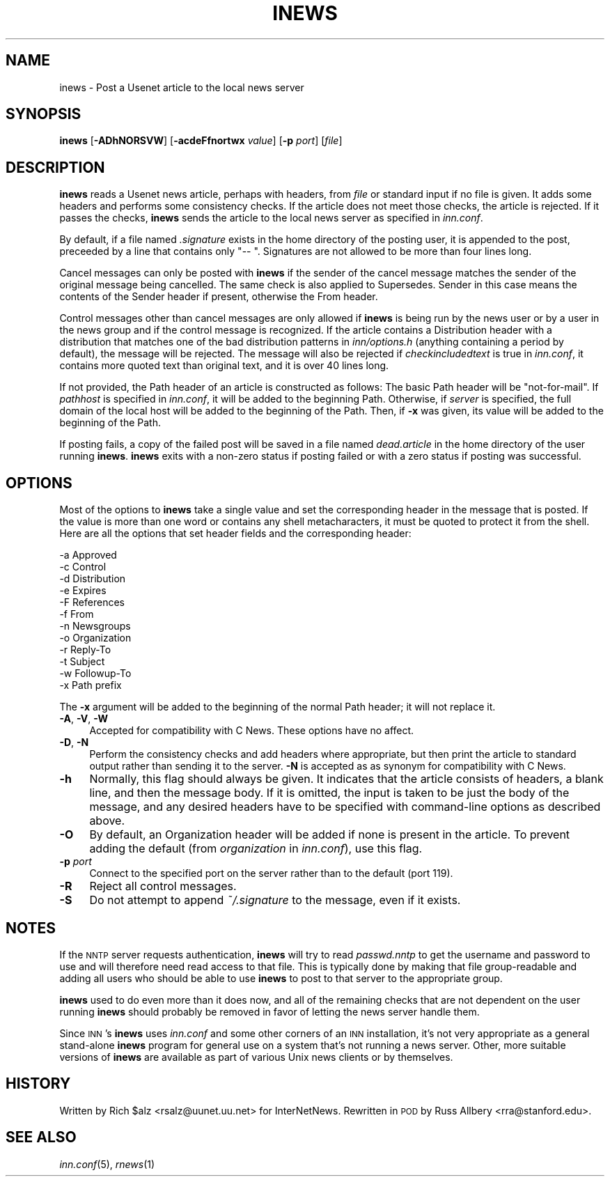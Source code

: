 .\" Automatically generated by Pod::Man v1.37, Pod::Parser v1.32
.\"
.\" Standard preamble:
.\" ========================================================================
.de Sh \" Subsection heading
.br
.if t .Sp
.ne 5
.PP
\fB\\$1\fR
.PP
..
.de Sp \" Vertical space (when we can't use .PP)
.if t .sp .5v
.if n .sp
..
.de Vb \" Begin verbatim text
.ft CW
.nf
.ne \\$1
..
.de Ve \" End verbatim text
.ft R
.fi
..
.\" Set up some character translations and predefined strings.  \*(-- will
.\" give an unbreakable dash, \*(PI will give pi, \*(L" will give a left
.\" double quote, and \*(R" will give a right double quote.  \*(C+ will
.\" give a nicer C++.  Capital omega is used to do unbreakable dashes and
.\" therefore won't be available.  \*(C` and \*(C' expand to `' in nroff,
.\" nothing in troff, for use with C<>.
.tr \(*W-
.ds C+ C\v'-.1v'\h'-1p'\s-2+\h'-1p'+\s0\v'.1v'\h'-1p'
.ie n \{\
.    ds -- \(*W-
.    ds PI pi
.    if (\n(.H=4u)&(1m=24u) .ds -- \(*W\h'-12u'\(*W\h'-12u'-\" diablo 10 pitch
.    if (\n(.H=4u)&(1m=20u) .ds -- \(*W\h'-12u'\(*W\h'-8u'-\"  diablo 12 pitch
.    ds L" ""
.    ds R" ""
.    ds C` ""
.    ds C' ""
'br\}
.el\{\
.    ds -- \|\(em\|
.    ds PI \(*p
.    ds L" ``
.    ds R" ''
'br\}
.\"
.\" If the F register is turned on, we'll generate index entries on stderr for
.\" titles (.TH), headers (.SH), subsections (.Sh), items (.Ip), and index
.\" entries marked with X<> in POD.  Of course, you'll have to process the
.\" output yourself in some meaningful fashion.
.if \nF \{\
.    de IX
.    tm Index:\\$1\t\\n%\t"\\$2"
..
.    nr % 0
.    rr F
.\}
.\"
.\" For nroff, turn off justification.  Always turn off hyphenation; it makes
.\" way too many mistakes in technical documents.
.hy 0
.if n .na
.\"
.\" Accent mark definitions (@(#)ms.acc 1.5 88/02/08 SMI; from UCB 4.2).
.\" Fear.  Run.  Save yourself.  No user-serviceable parts.
.    \" fudge factors for nroff and troff
.if n \{\
.    ds #H 0
.    ds #V .8m
.    ds #F .3m
.    ds #[ \f1
.    ds #] \fP
.\}
.if t \{\
.    ds #H ((1u-(\\\\n(.fu%2u))*.13m)
.    ds #V .6m
.    ds #F 0
.    ds #[ \&
.    ds #] \&
.\}
.    \" simple accents for nroff and troff
.if n \{\
.    ds ' \&
.    ds ` \&
.    ds ^ \&
.    ds , \&
.    ds ~ ~
.    ds /
.\}
.if t \{\
.    ds ' \\k:\h'-(\\n(.wu*8/10-\*(#H)'\'\h"|\\n:u"
.    ds ` \\k:\h'-(\\n(.wu*8/10-\*(#H)'\`\h'|\\n:u'
.    ds ^ \\k:\h'-(\\n(.wu*10/11-\*(#H)'^\h'|\\n:u'
.    ds , \\k:\h'-(\\n(.wu*8/10)',\h'|\\n:u'
.    ds ~ \\k:\h'-(\\n(.wu-\*(#H-.1m)'~\h'|\\n:u'
.    ds / \\k:\h'-(\\n(.wu*8/10-\*(#H)'\z\(sl\h'|\\n:u'
.\}
.    \" troff and (daisy-wheel) nroff accents
.ds : \\k:\h'-(\\n(.wu*8/10-\*(#H+.1m+\*(#F)'\v'-\*(#V'\z.\h'.2m+\*(#F'.\h'|\\n:u'\v'\*(#V'
.ds 8 \h'\*(#H'\(*b\h'-\*(#H'
.ds o \\k:\h'-(\\n(.wu+\w'\(de'u-\*(#H)/2u'\v'-.3n'\*(#[\z\(de\v'.3n'\h'|\\n:u'\*(#]
.ds d- \h'\*(#H'\(pd\h'-\w'~'u'\v'-.25m'\f2\(hy\fP\v'.25m'\h'-\*(#H'
.ds D- D\\k:\h'-\w'D'u'\v'-.11m'\z\(hy\v'.11m'\h'|\\n:u'
.ds th \*(#[\v'.3m'\s+1I\s-1\v'-.3m'\h'-(\w'I'u*2/3)'\s-1o\s+1\*(#]
.ds Th \*(#[\s+2I\s-2\h'-\w'I'u*3/5'\v'-.3m'o\v'.3m'\*(#]
.ds ae a\h'-(\w'a'u*4/10)'e
.ds Ae A\h'-(\w'A'u*4/10)'E
.    \" corrections for vroff
.if v .ds ~ \\k:\h'-(\\n(.wu*9/10-\*(#H)'\s-2\u~\d\s+2\h'|\\n:u'
.if v .ds ^ \\k:\h'-(\\n(.wu*10/11-\*(#H)'\v'-.4m'^\v'.4m'\h'|\\n:u'
.    \" for low resolution devices (crt and lpr)
.if \n(.H>23 .if \n(.V>19 \
\{\
.    ds : e
.    ds 8 ss
.    ds o a
.    ds d- d\h'-1'\(ga
.    ds D- D\h'-1'\(hy
.    ds th \o'bp'
.    ds Th \o'LP'
.    ds ae ae
.    ds Ae AE
.\}
.rm #[ #] #H #V #F C
.\" ========================================================================
.\"
.IX Title "INEWS 1"
.TH INEWS 1 "2008-04-06" "INN 2.4.5" "InterNetNews Documentation"
.SH "NAME"
inews \- Post a Usenet article to the local news server
.SH "SYNOPSIS"
.IX Header "SYNOPSIS"
\&\fBinews\fR [\fB\-ADhNORSVW\fR] [\fB\-acdeFfnortwx\fR \fIvalue\fR] [\fB\-p\fR \fIport\fR] [\fIfile\fR]
.SH "DESCRIPTION"
.IX Header "DESCRIPTION"
\&\fBinews\fR reads a Usenet news article, perhaps with headers, from \fIfile\fR
or standard input if no file is given.  It adds some headers and performs
some consistency checks.  If the article does not meet those checks, the
article is rejected.  If it passes the checks, \fBinews\fR sends the article
to the local news server as specified in \fIinn.conf\fR.
.PP
By default, if a file named \fI.signature\fR exists in the home directory of
the posting user, it is appended to the post, preceeded by a line that
contains only \f(CW\*(C`\-\- \*(C'\fR.  Signatures are not allowed to be more than four
lines long.
.PP
Cancel messages can only be posted with \fBinews\fR if the sender of the
cancel message matches the sender of the original message being
cancelled.  The same check is also applied to Supersedes.  Sender in this
case means the contents of the Sender header if present, otherwise the
From header.
.PP
Control messages other than cancel messages are only allowed if \fBinews\fR
is being run by the news user or by a user in the news group and if the
control message is recognized.  If the article contains a Distribution
header with a distribution that matches one of the bad distribution
patterns in \fIinn/options.h\fR (anything containing a period by default),
the message will be rejected.  The message will also be rejected if
\&\fIcheckincludedtext\fR is true in \fIinn.conf\fR, it contains more quoted text
than original text, and it is over 40 lines long.
.PP
If not provided, the Path header of an article is constructed as follows:
The basic Path header will be \*(L"not\-for\-mail\*(R".  If \fIpathhost\fR is specified
in \fIinn.conf\fR, it will be added to the beginning Path.  Otherwise, if
\&\fIserver\fR is specified, the full domain of the local host will be added to
the beginning of the Path.  Then, if \fB\-x\fR was given, its value will be
added to the beginning of the Path.
.PP
If posting fails, a copy of the failed post will be saved in a file named
\&\fIdead.article\fR in the home directory of the user running \fBinews\fR.
\&\fBinews\fR exits with a non-zero status if posting failed or with a zero
status if posting was successful.
.SH "OPTIONS"
.IX Header "OPTIONS"
Most of the options to \fBinews\fR take a single value and set the
corresponding header in the message that is posted.  If the value is more
than one word or contains any shell metacharacters, it must be quoted to
protect it from the shell.  Here are all the options that set header
fields and the corresponding header:
.PP
.Vb 12
\&    \-a  Approved
\&    \-c  Control
\&    \-d  Distribution
\&    \-e  Expires
\&    \-F  References
\&    \-f  From
\&    \-n  Newsgroups
\&    \-o  Organization
\&    \-r  Reply\-To
\&    \-t  Subject
\&    \-w  Followup\-To
\&    \-x  Path prefix
.Ve
.PP
The \fB\-x\fR argument will be added to the beginning of the normal Path
header; it will not replace it.
.IP "\fB\-A\fR, \fB\-V\fR, \fB\-W\fR" 4
.IX Item "-A, -V, -W"
Accepted for compatibility with C News.  These options have no affect.
.IP "\fB\-D\fR, \fB\-N\fR" 4
.IX Item "-D, -N"
Perform the consistency checks and add headers where appropriate, but then
print the article to standard output rather than sending it to the server.
\&\fB\-N\fR is accepted as as synonym for compatibility with C News.
.IP "\fB\-h\fR" 4
.IX Item "-h"
Normally, this flag should always be given.  It indicates that the article
consists of headers, a blank line, and then the message body.  If it is
omitted, the input is taken to be just the body of the message, and any
desired headers have to be specified with command-line options as
described above.
.IP "\fB\-O\fR" 4
.IX Item "-O"
By default, an Organization header will be added if none is present in the
article.  To prevent adding the default (from \fIorganization\fR in
\&\fIinn.conf\fR), use this flag.
.IP "\fB\-p\fR \fIport\fR" 4
.IX Item "-p port"
Connect to the specified port on the server rather than to the default
(port 119).
.IP "\fB\-R\fR" 4
.IX Item "-R"
Reject all control messages.
.IP "\fB\-S\fR" 4
.IX Item "-S"
Do not attempt to append \fI~/.signature\fR to the message, even if it
exists.
.SH "NOTES"
.IX Header "NOTES"
If the \s-1NNTP\s0 server requests authentication, \fBinews\fR will try to read
\&\fIpasswd.nntp\fR to get the username and password to use and will therefore
need read access to that file.  This is typically done by making that file
group-readable and adding all users who should be able to use \fBinews\fR to
post to that server to the appropriate group.
.PP
\&\fBinews\fR used to do even more than it does now, and all of the remaining
checks that are not dependent on the user running \fBinews\fR should probably
be removed in favor of letting the news server handle them.
.PP
Since \s-1INN\s0's \fBinews\fR uses \fIinn.conf\fR and some other corners of an \s-1INN\s0
installation, it's not very appropriate as a general stand-alone \fBinews\fR
program for general use on a system that's not running a news server.
Other, more suitable versions of \fBinews\fR are available as part of various
Unix news clients or by themselves.
.SH "HISTORY"
.IX Header "HISTORY"
Written by Rich \f(CW$alz\fR <rsalz@uunet.uu.net> for InterNetNews.  Rewritten in
\&\s-1POD\s0 by Russ Allbery <rra@stanford.edu>.
.SH "SEE ALSO"
.IX Header "SEE ALSO"
\&\fIinn.conf\fR\|(5), \fIrnews\fR\|(1)

